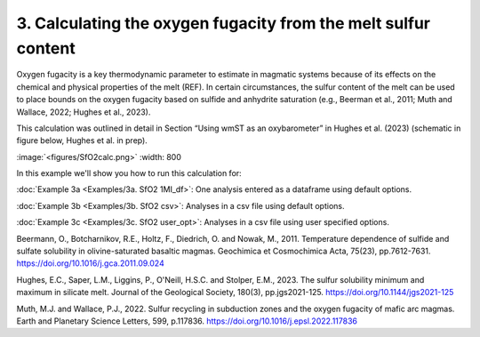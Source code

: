 ===============================================================
3. Calculating the oxygen fugacity from the melt sulfur content
===============================================================

Oxygen fugacity is a key thermodynamic parameter to estimate in magmatic systems because of its effects on the chemical and physical properties of the melt (REF). 
In certain circumstances, the sulfur content of the melt can be used to place bounds on the oxygen fugacity based on sulfide and anhydrite saturation (e.g., Beerman et al., 2011; Muth and Wallace, 2022; Hughes et al., 2023). 

This calculation was outlined in detail in Section “Using wmST as an oxybarometer” in Hughes et al. (2023) (schematic in figure below, Hughes et al. in prep).

:image:`<figures/SfO2calc.png>` :width: 800

In this example we'll show you how to run this calculation for: 

:doc:`Example 3a <Examples/3a. SfO2 1MI_df>`: One analysis entered as a dataframe using default options. 

:doc:`Example 3b <Examples/3b. SfO2 csv>`: Analyses in a csv file using default options. 

:doc:`Example 3c <Examples/3c. SfO2 user_opt>`: Analyses in a csv file using user specified options.

Beermann, O., Botcharnikov, R.E., Holtz, F., Diedrich, O. and Nowak, M., 2011. Temperature dependence of sulfide and sulfate solubility in olivine-saturated basaltic magmas. Geochimica et Cosmochimica Acta, 75(23), pp.7612-7631. https://doi.org/10.1016/j.gca.2011.09.024 

Hughes, E.C., Saper, L.M., Liggins, P., O'Neill, H.S.C. and Stolper, E.M., 2023. The sulfur solubility minimum and maximum in silicate melt. Journal of the Geological Society, 180(3), pp.jgs2021-125. https://doi.org/10.1144/jgs2021-125 

Muth, M.J. and Wallace, P.J., 2022. Sulfur recycling in subduction zones and the oxygen fugacity of mafic arc magmas. Earth and Planetary Science Letters, 599, p.117836. https://doi.org/10.1016/j.epsl.2022.117836 
